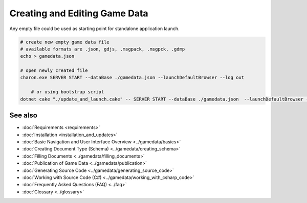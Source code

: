 Creating and Editing Game Data
==============================

Any empty file could be used as starting point for standalone application launch.

.. code-block:: bash

    # create new empty game data file
    # available formats are .json, gdjs, .msgpack, .msgpck, .gdmp
    echo > gamedata.json
    
    # open newly created file
    charon.exe SERVER START --dataBase ./gamedata.json --launchDefaultBrowser --log out
    
	# or using bootstrap script
    dotnet cake "./update_and_launch.cake" -- SERVER START --dataBase ./gamedata.json  --launchDefaultBrowser --log out

See also
--------

- :doc:`Requirements <requirements>`
- :doc:`Installation <installation_and_updates>`
- :doc:`Basic Navigation and User Interface Overview <../gamedata/basics>`
- :doc:`Creating Document Type (Schema) <../gamedata/creating_schema>`
- :doc:`Filling Documents <../gamedata/filling_documents>`
- :doc:`Publication of Game Data <../gamedata/publication>`
- :doc:`Generating Source Code <../gamedata/generating_source_code>`
- :doc:`Working with Source Code (C#) <../gamedata/working_with_csharp_code>`
- :doc:`Frequently Asked Questions (FAQ) <../faq>`
- :doc:`Glossary <../glossary>`
